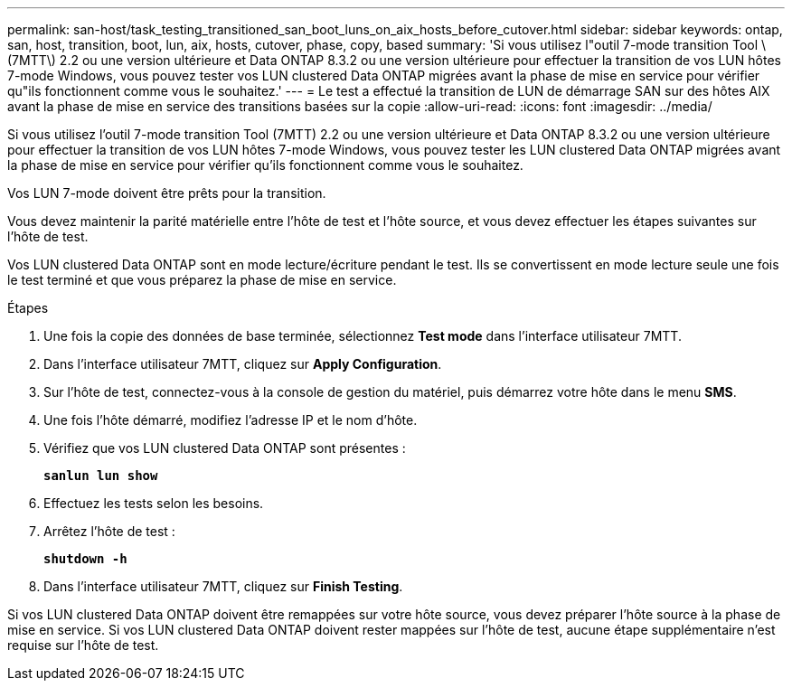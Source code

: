 ---
permalink: san-host/task_testing_transitioned_san_boot_luns_on_aix_hosts_before_cutover.html 
sidebar: sidebar 
keywords: ontap, san, host, transition, boot, lun, aix, hosts, cutover, phase, copy, based 
summary: 'Si vous utilisez l"outil 7-mode transition Tool \ (7MTT\) 2.2 ou une version ultérieure et Data ONTAP 8.3.2 ou une version ultérieure pour effectuer la transition de vos LUN hôtes 7-mode Windows, vous pouvez tester vos LUN clustered Data ONTAP migrées avant la phase de mise en service pour vérifier qu"ils fonctionnent comme vous le souhaitez.' 
---
= Le test a effectué la transition de LUN de démarrage SAN sur des hôtes AIX avant la phase de mise en service des transitions basées sur la copie
:allow-uri-read: 
:icons: font
:imagesdir: ../media/


[role="lead"]
Si vous utilisez l'outil 7-mode transition Tool (7MTT) 2.2 ou une version ultérieure et Data ONTAP 8.3.2 ou une version ultérieure pour effectuer la transition de vos LUN hôtes 7-mode Windows, vous pouvez tester les LUN clustered Data ONTAP migrées avant la phase de mise en service pour vérifier qu'ils fonctionnent comme vous le souhaitez.

Vos LUN 7-mode doivent être prêts pour la transition.

Vous devez maintenir la parité matérielle entre l'hôte de test et l'hôte source, et vous devez effectuer les étapes suivantes sur l'hôte de test.

Vos LUN clustered Data ONTAP sont en mode lecture/écriture pendant le test. Ils se convertissent en mode lecture seule une fois le test terminé et que vous préparez la phase de mise en service.

.Étapes
. Une fois la copie des données de base terminée, sélectionnez *Test mode* dans l'interface utilisateur 7MTT.
. Dans l'interface utilisateur 7MTT, cliquez sur *Apply Configuration*.
. Sur l'hôte de test, connectez-vous à la console de gestion du matériel, puis démarrez votre hôte dans le menu *SMS*.
. Une fois l'hôte démarré, modifiez l'adresse IP et le nom d'hôte.
. Vérifiez que vos LUN clustered Data ONTAP sont présentes :
+
`*sanlun lun show*`

. Effectuez les tests selon les besoins.
. Arrêtez l'hôte de test :
+
`*shutdown -h*`

. Dans l'interface utilisateur 7MTT, cliquez sur *Finish Testing*.


Si vos LUN clustered Data ONTAP doivent être remappées sur votre hôte source, vous devez préparer l'hôte source à la phase de mise en service. Si vos LUN clustered Data ONTAP doivent rester mappées sur l'hôte de test, aucune étape supplémentaire n'est requise sur l'hôte de test.
